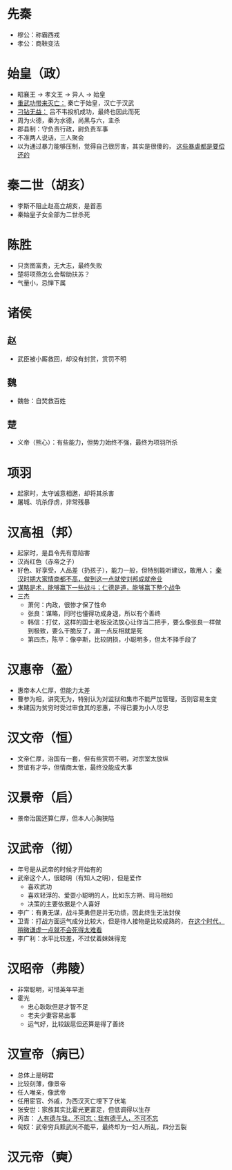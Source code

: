 * 先秦

- 穆公：称霸西戎
- 孝公：商鞅变法

* 始皇（政）

- 昭襄王 -> 孝文王 -> 异人 -> 始皇
- _重武功带来灭亡：_ 秦亡于始皇，汉亡于汉武
- _刁钻无益：_ 吕不韦投机成功，最终也因此而死
- 周为火德，秦为水德，尚黑与六，主杀
- 郡县制：守负责行政，尉负责军事
- 不准两人说话，三人聚会
- 以为通过暴力能够压制，觉得自己很厉害，其实是很傻的， _这些暴虐都是要偿还的_

* 秦二世（胡亥）

- 李斯不阻止赵高立胡亥，是首恶
- 秦始皇子女全部为二世杀死

* 陈胜

- 只贪图富贵，无大志，最终失败
- 楚将项燕怎么会帮助扶苏？
- 气量小，忌惮下属

* 诸侯

** 赵
- 武臣被小厮救回，却没有封赏，赏罚不明
** 魏
- 魏咎：自焚救百姓
** 楚
- 义帝（熊心）：有些能力，但势力始终不强，最终为项羽所杀

* 项羽

- 起家时，太守诚意相邀，却将其杀害
- 屠城、坑杀俘虏，非常残暴

* 汉高祖（邦）

- 起家时，是县令先有意陷害
- 汉尚红色（赤帝之子）
- 好色、好享受，人品差（扔孩子），能力一般，但特别能听建议，敢用人； _秦汉时期大家情商都不高，做到这一点就使刘邦成就帝业_
- _谋略是术，能够赢下一些战斗；仁德是道，能够赢下整个战争_
- 三杰
  - 萧何：内政，很惨才保了性命
  - 张良：谋略，同时也懂得功成身退，所以有个善终
  - 韩信：打仗，这样的国士老板没法放心让你当二把手，要么像张良一样做到极致，要么干脆反了，漏一点反相就是死
  - 第四杰，陈平：像李斯，比较阴损，小聪明多，但太不择手段了

* 汉惠帝（盈）

- 惠帝本人仁厚，但能力太差
- 曹参为相，讲究无为，特别认为对监狱和集市不能严加管理，否则容易生变
- 朱建因为贫穷时受过审食其的恩惠，不得已要为小人尽忠

* 汉文帝（恒）

- 文帝仁厚，治国有一套，但有些赏罚不明，对宗室太放纵
- 贾谊有才华，但情商太低，最终没能成大事

* 汉景帝（启）

- 景帝治国还算仁厚，但本人心胸狭隘

* 汉武帝（彻）

- 年号是从武帝的时候才开始有的
- 武帝这个人，很聪明（有知人之明），但是爱作
  - 喜欢武功
  - 喜欢轻浮的、爱耍小聪明的人，比如东方朔、司马相如
  - 决策的主要依据是个人喜好
- 李广：有勇无谋，战斗英勇但是并无功绩，因此终生无法封侯
- 卫青：打战方面运气成分比较大，但是待人接物是比较成熟的， _在这个时代，稍微谦虚一点就不会死得太难看_
- 李广利：水平比较差，不过仗着妹妹得宠

* 汉昭帝（弗陵）

- 非常聪明，可惜英年早逝
- 霍光
  - 忠心耿耿但是才智不足
  - 老夫少妻容易出事
  - 运气好，比较跋扈但还算是得了善终

* 汉宣帝（病已）

- 总体上是明君
- 比较刻薄，像景帝
- 任人唯亲，像武帝
- 任用宦官、外戚，为西汉灭亡埋下了伏笔
- 张安世：家族其实比霍光更富足，但低调得以生存
- 丙吉： _人有德与我，不可忘；我有德于人，不可不忘_
- 匈奴：武帝穷兵黩武尚不能平，最终却为一妇人所乱，四分五裂

* 汉元帝（奭）
